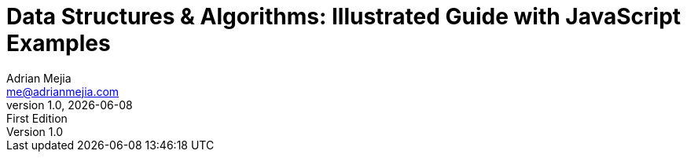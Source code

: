 :author: Adrian Mejia
:email:  me@adrianmejia.com

:revdate: {docdate}
:revnumber: 1.0
:revremark: First Edition

:doctitle: Data Structures & Algorithms: Illustrated Guide with JavaScript Examples
:description: A guide data structures and algorithms to survive in this programming world
:keywords: algorithms, data-structures, coding-interviews, javascript, computer science

// captions
:figure-caption:
//:important-caption: pass:[&#f0a2;] // din't work https://github.com/asciidoctor/asciidoctor/issues/2419

:copyright: CC-BY-SA 3.0
:doctype: book
:producer: {author}
:creator: {author}
:front-cover-image: images/cover.png
:title-logo-image: image:logo.png[Logo,100,100]
:lang: en
:toc: left
:toclevels: 3
:sectnumlevels: 3
:numbered:
:icons: font
:icon-set: fi
:imagesdir: {docdir}/images
:source-language: javascript

// The valid options are coderay, highlightjs, prettify, and pygments.
:source-highlighter: pygments
:pygments-style: xcode

:codedir: ../../src
:datadir: {docdir}/data
:experimental:
:stem:
:hide-uri-scheme:
:chapter-label: Chapter
:appendix-caption: Appendix
:plantuml-config: {docdir}/_conf/umlconfig.txt

ifdef::backend-html5[]
:data-uri:
:mathematical-format: svg
:mathematical-ppi: 300
endif::[]

ifdef::backend-pdf[]
:media: prepress
:pdf-stylesdir: _resources/pdfstyles
:pdf-style: default
:mathematical-format: png
endif::[]

ifdef::backend-epub3[]
:imagesdir: images
:epub3-stylesdir: _resources/epubstyles
:ebook-validate:
:mathematical-format: svg
:mathematical-ppi: 300
endif::[]

////
Do not use ":pygments-css: class" in the block above, as this blocks
the generation and/or display of highlighted code in EPUB output.
Also, the ":pygments-style: xcode" is required, since by default the
EPUB generation uses the "bw" style (i.e., black and white.)
////
